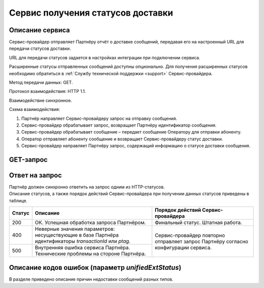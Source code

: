 Сервис получения статусов доставки
=========================================

Описание сервиса
--------------------

Сервис-провайдер отправляет Партнёру отчёт о доставке сообщений, передавая его на настроенный URL для передачи статусов доставки. 

URL для передачи статусов задается в настройках интеграции при подключении сервиса.

Расширенные статусы отправленных сообщений доступны опционально. Для получения расширенных статусов необходимо обратиться в :ref:`Службу технической поддержки <support>` Сервис-провайдера.

Метод передачи данных: GET.

Протокол взаимодействия: HTTP 1.1.

Взаимодействие синхронное.

Схема взаимодействия:

1. Партнёр направляет Сервис-провайдеру запрос на отправку сообщения.
2. Сервис-провайдер обрабатывает запрос, возвращает Партнёру идентификатор сообщения.
3. Сервис-провайдер обрабатывает сообщение – передает сообщение Оператору для отправки абоненту.
4. Оператор отправляет абоненту сообщение и возвращает Сервис-провайдеру статус доставки.
5. Сервис-провайдер направляет Партнёру запрос, содержащий информацию о статусе доставки сообщения.


GET-запрос 
--------------

.. tabs::

    .. tab:: Пример GET-запроса

      Пример запроса от Сервис-провайдера Партнёру для получения статусов сообщений.

      .. code-block::
           
            http://partner.url?msgType=SMS&transactionId=7986985&ptag=test&status=2
            

    .. tab:: Параметры GET-запроса

      В таблице **обязательные** параметры выделены **жирным** шрифтом.

      +---------------------+----------+---------------------------------------------------------------------------------+
      | Параметр            | Тип      | Описание                                                                        |
      +=====================+==========+=================================================================================+
      | msgType             | string   | | Тип сообщения.                                                                |
      |                     |          | | Возможные значения:                                                           |
      |                     |          |                                                                                 |
      |                     |          | * VIBER;                                                                        |
      |                     |          | * SMS;                                                                          |
      |                     |          | * VK;                                                                           |
      |                     |          | * WHATSAPP;                                                                     |
      |                     |          | * PUSH;                                                                         |
      |                     |          | * FLASHINGCALL.                                                                 |
      +---------------------+----------+---------------------------------------------------------------------------------+
      | **transactionId**   | long     | Идентификатор сообщения в базе Сервис-провайдера, который был передан Партнёру  |
      |                     |          | в теле ответа на запрос на отправку сообщения.                                  |
      |                     |          |                                                                                 |
      |                     |          | 64-битное целое положительное число.                                            |
      +---------------------+----------+---------------------------------------------------------------------------------+
      | ptag                | string   | Идентификатор сообщения в системе Партнёра, который был передан                 |
      |                     |          | Сервис-провайдеру в запросе на отправку сообщения в параметре *ptag*.           |
      |                     |          |                                                                                 |
      |                     |          | | Максимальная длина: от 1 до 50 символов.                                      |
      |                     |          | | Допустимые символы: 0...9a...zA...Z-                                          |  
      +---------------------+----------+---------------------------------------------------------------------------------+
      | **status**          | integer  | Статус доставки сообщения. Возможные значения:                                  |
      |                     |          |                                                                                 |
      |                     |          | * 0 – сообщение отправлено в сторону оператора, финальный статус пока не        |
      |                     |          |       известен;                                                                 |
      |                     |          | * 2 – сообщение доставлено;                                                     |
      |                     |          | * 5 – сообщение не доставлено;                                                  |
      |                     |          | * 9 – сообщение прочитано (для VK, Viber, WhatsApp, PUSH).                      |
      |                     |          |                                                                                 |
      |                     |          | .. warning:: Для SMS-сообщений, отправленных абонентам оператора Мегафон,       |
      |                     |          |      с 01.03.2023 прекращена передача статусов "Доставлено" и "Не доставлено".  |
      +---------------------+----------+---------------------------------------------------------------------------------+
      | partnerMsgId        | string   | Уникальный идентификатор сообщения в системе Партнёра, который был передан      |
      |                     |          | Сервис-провайдеру в запросе на отправку сообщения в параметре *partnerMsgId*.   |
      |                     |          |                                                                                 |
      |                     |          | Длина параметра: не более 50 символов.                                          |
      +---------------------+----------+---------------------------------------------------------------------------------+
      | unifiedExtStatus    | string   | Унифицированный расширенный статус доставки сообщения.                          |
      |                     |          |                                                                                 |
      |                     |          | Описание кодов ошибок приведено :ref:`ниже <ErrCodeDescr>`.                     |
      +---------------------+----------+---------------------------------------------------------------------------------+

Ответ на запрос
--------------------

| Партнёр должен синхронно ответить на запрос одним из HTTP-статусов. 
| Описание статусов, а также порядок действий Сервис-провайдера при получении данных статусов приведены в таблице.

+----------------------+-------------------------------------------------------------------+---------------------------------------------+
| Статус               | Описание                                                          | Порядок действий Сервис-провайдера          |
+======================+===================================================================+=============================================+
| 200                  | ОК. Успешная обработка запроса Партнёром.                         | Финальный статус. Штатная работа.           |
+----------------------+-------------------------------------------------------------------+---------------------------------------------+
| 400                  | Неверные значения параметров: несуществующие в базе Партнёра      | Сервис-провайдер повторно отправляет запрос |
|                      | идентификаторы *transactionId* или *ptag*.                        | Партнёру согласно конфигурации сервиса.     |
+----------------------+-------------------------------------------------------------------+                                             |
| 500                  | Внутренняя ошибка сервиса Партнёра. Технические проблемы на       |                                             |
|                      | стороне Партнёра.                                                 |                                             |
+----------------------+-------------------------------------------------------------------+---------------------------------------------+


.. _ErrCodeDescr:

Описание кодов ошибок (параметр *unifiedExtStatus*)
----------------------------------------------------------

В разделе приведено описание причин недоставки сообщений разных типов.

.. tabs::

      .. tab:: FlashingCall (VoiceCode)

            +----------------------------+--------------------------------------------------------------------------------+
            | Значение unifiedExtStatus  | Описание статусов                                                              |
            +============================+================================================================================+
            | 1                          | В процессе доставки сообщения произошла неизвестная платформе ошибка,          |
            |                            | либо оператор не предоставил ошибку в отчете о доставке.                       |
            +----------------------------+--------------------------------------------------------------------------------+
            | 2                          | Аппарат абонента был выключен или находился вне зоны действия сети на          |
            |                            | протяжении всего времени попыток доставки сообщения.                           |
            +----------------------------+--------------------------------------------------------------------------------+
            | 4                          | В процессе доставки сообщения произошла ошибка на транспортном уровне          |
            |                            | сигнальной сети.                                                               |
            +----------------------------+--------------------------------------------------------------------------------+
            | 6                          | У абонента не подключена услуга приема сообщений.                              |
            +----------------------------+--------------------------------------------------------------------------------+
            | 16                         | Номер абонента занят.                                                          |
            +----------------------------+--------------------------------------------------------------------------------+

      .. tab:: SMS

            +----------------------------+--------------------------------------------------------------------------------+
            | Значение unifiedExtStatus  | Описание статусов                                                              |
            +============================+================================================================================+
            | 1                          | В процессе доставки сообщения произошла неизвестная платформе ошибка, либо     |
            |                            | оператор не предоставил ошибку в отчете о доставке.                            |
            +----------------------------+--------------------------------------------------------------------------------+
            | 2                          | Аппарат абонента был выключен или находился вне зоны действия сети на          |
            |                            | протяжении всего времени попыток доставки сообщения.                           |
            +----------------------------+--------------------------------------------------------------------------------+
            | 3                          | Аппарат абонента заблокирован, либо у абонента включен запрет на прием         |
            |                            | сообщений, либо абонент находится в роуминге с включенным запретом на прием    |
            |                            | сообщений в роуминге.                                                          |
            +----------------------------+--------------------------------------------------------------------------------+
            | 4                          | В процессе доставки сообщения произошла ошибка на транспортном уровне          |
            |                            | сигнальной сети.                                                               |
            +----------------------------+--------------------------------------------------------------------------------+
            | 5                          | Память телефона абонента переполнена.                                          |
            +----------------------------+--------------------------------------------------------------------------------+
            | 6                          | У абонента не подключена услуга приема сообщений.                              |
            +----------------------------+--------------------------------------------------------------------------------+
            | 7                          | Коммутационное оборудование, на котором зарегистрирован абонент, не отвечает.  |
            +----------------------------+--------------------------------------------------------------------------------+
            | 8                          | Некорректный номер абонента, либо телефон абонента был выключен на             |
            |                            | протяжении очень долгого периода времени.                                      |
            +----------------------------+--------------------------------------------------------------------------------+
            | 9                          | Сообщение было отброшено платформой, так как сработал механизмом отсечения     |
            |                            | дубликатов сообщений.                                                          |
            +----------------------------+--------------------------------------------------------------------------------+
            | 10                         | Сообщение было отброшено платформой, так как сработал один из фильтров         |
            |                            | сообщений, например, спам-фильтр.                                              |
            +----------------------------+--------------------------------------------------------------------------------+
            | 11                         | Ошибка маршрутизации в конфигурации платформы.                                 |
            +----------------------------+--------------------------------------------------------------------------------+
            | 12                         | Номер абонента находится в чёрном списке оператора.                            |
            +----------------------------+--------------------------------------------------------------------------------+
            | 13                         | Отправка сообщения с незарегистрированного у оператора имени отправителя.      |
            +----------------------------+--------------------------------------------------------------------------------+
            | 14                         | На стороне оператора сработал СПАМ-фильтр по тексту сообщения.                 |
            +----------------------------+--------------------------------------------------------------------------------+
 
      .. tab:: Viber

            +----------------------------+--------------------------------------------------------------------------------+
            | Значение unifiedExtStatus  | Описание статусов                                                              |
            +============================+================================================================================+
            | 1                          | В процессе доставки сообщения произошла неизвестная платформе ошибка,          |
            |                            | либо оператор не предоставил ошибку в отчете о доставке.                       |
            +----------------------------+--------------------------------------------------------------------------------+
            | 2                          | Аппарат абонента был выключен или находился вне зоны действия сети на          |
            |                            | протяжении всего времени попыток доставки сообщения.                           |
            +----------------------------+--------------------------------------------------------------------------------+
            | 3                          | Аппарат абонента заблокирован, либо у абонента включен запрет на прием         |
            |                            | сообщений, либо абонент находится в роуминге с включенным запретом на прием    |
            |                            | сообщений в роуминге.                                                          |
            +----------------------------+--------------------------------------------------------------------------------+
            | 5                          | Память телефона абонента переполнена.                                          |
            +----------------------------+--------------------------------------------------------------------------------+
            | 6                          | У абонента не подключена услуга приема сообщений.                              |
            +----------------------------+--------------------------------------------------------------------------------+
            | 7                          | Коммутационное оборудование, на котором зарегистрирован абонент, не отвечает.  |
            +----------------------------+--------------------------------------------------------------------------------+
            | 9                          | Сообщение было отброшено платформой, так как сработал механизмом отсечения     |
            |                            | дубликатов сообщений.                                                          |
            +----------------------------+--------------------------------------------------------------------------------+
            | 11                         | Ошибка маршрутизации в конфигурации платформы.                                 |
            +----------------------------+--------------------------------------------------------------------------------+

      .. tab:: VK

            +----------------------------+--------------------------------------------------------------------------------+
            | Значение unifiedExtStatus  | Описание статусов                                                              |
            +============================+================================================================================+
            | 1                          | В процессе доставки сообщения произошла неизвестная платформе ошибка,          |
            |                            | либо оператор не предоставил ошибку в отчете о доставке.                       |
            +----------------------------+--------------------------------------------------------------------------------+
            | 3                          | Аппарат абонента заблокирован, либо у абонента включен запрет на прием         |
            |                            | сообщений, либо абонент находится в роуминге с включенным запретом на прием    |
            |                            | сообщений в роуминге.                                                          |
            +----------------------------+--------------------------------------------------------------------------------+
            | 6                          | У абонента не подключена услуга приема сообщений.                              |
            +----------------------------+--------------------------------------------------------------------------------+
            | 10                         | Сообщение было отброшено платформой, так как сработал один из фильтров         |
            |                            | сообщений, например, спам-фильтр.                                              |
            +----------------------------+--------------------------------------------------------------------------------+
            | 11                         | Ошибка маршрутизации в конфигурации платформы.                                 | 
            +----------------------------+--------------------------------------------------------------------------------+

      .. tab:: WhatsApp

            +----------------------------+--------------------------------------------------------------------------------+
            | Значение unifiedExtStatus  | Описание статусов                                                              |
            +============================+================================================================================+
            | 3                          | Аппарат абонента заблокирован, либо у абонента включен запрет на прием         |
            |                            | сообщений, либо абонент находится в роуминге с включенным запретом на прием    |
            |                            | сообщений в роуминге.                                                          |
            +----------------------------+--------------------------------------------------------------------------------+
            | 6                          | У абонента не подключена услуга приема сообщений.                              |
            +----------------------------+--------------------------------------------------------------------------------+
            | 7                          | Коммутационное оборудование, на котором зарегистрирован абонент, не отвечает.  |
            +----------------------------+--------------------------------------------------------------------------------+
            | 10                         | Сообщение было отброшено платформой, так как сработал один из фильтров         |
            |                            | сообщений, например, спам-фильтр.                                              |
            +----------------------------+--------------------------------------------------------------------------------+
      
      .. tab:: Push

            +----------------------------+--------------------------------------------------------------------------------+
            | Значение unifiedExtStatus  | Описание статусов                                                              | 
            +============================+================================================================================+
            | 1                          | В процессе доставки сообщения произошла неизвестная платформе ошибка,          |
            |                            | либо оператор не предоставил ошибку в отчете о доставке.                       |
            +----------------------------+--------------------------------------------------------------------------------+
            | 8                          | Некорректный номер абонента, либо телефон абонента был выключен на             |
            |                            | протяжении очень долгого периода времени.                                      |
            +----------------------------+--------------------------------------------------------------------------------+
            | 9                          | Сообщение было отброшено платформой, так как сработал механизмом отсечения     |
            |                            | дубликатов сообщений.                                                          |
            +----------------------------+--------------------------------------------------------------------------------+
            | 11                         | Ошибка маршрутизации в конфигурации платформы.                                 |
            +----------------------------+--------------------------------------------------------------------------------+
            | 13                         | Отправка сообщения с незарегистрированного у оператора имени отправителя.      |
            +----------------------------+--------------------------------------------------------------------------------+


